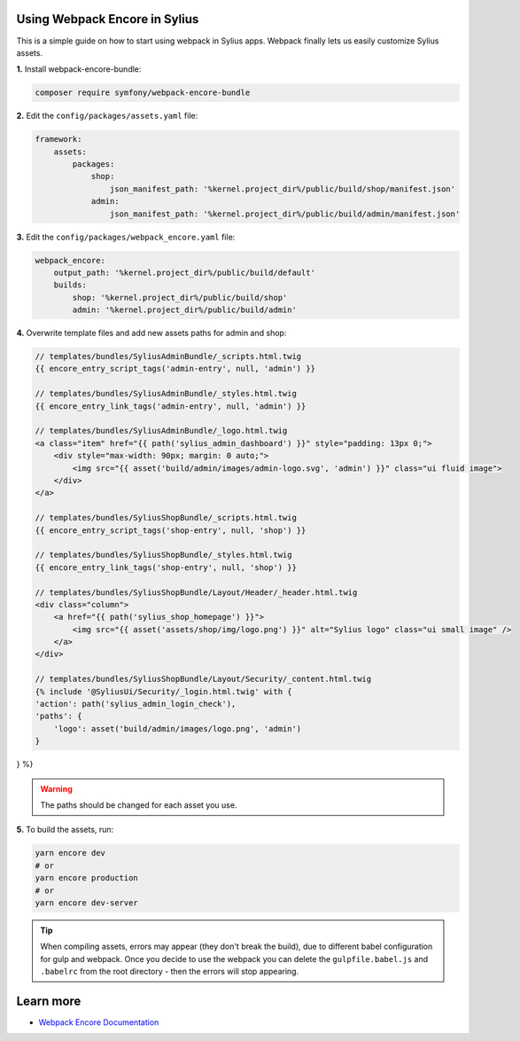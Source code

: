 Using Webpack Encore in Sylius
------------------------------

This is a simple guide on how to start using webpack in Sylius apps. Webpack finally lets us easily customize Sylius assets.

**1.** Install webpack-encore-bundle:

.. code-block:: bash

    composer require symfony/webpack-encore-bundle

**2.** Edit the ``config/packages/assets.yaml`` file:

.. code-block:: yaml

    framework:
        assets:
            packages:
                shop:
                    json_manifest_path: '%kernel.project_dir%/public/build/shop/manifest.json'
                admin:
                    json_manifest_path: '%kernel.project_dir%/public/build/admin/manifest.json'

**3.** Edit the ``config/packages/webpack_encore.yaml`` file:

.. code-block:: yaml

    webpack_encore:
        output_path: '%kernel.project_dir%/public/build/default'
        builds:
            shop: '%kernel.project_dir%/public/build/shop'
            admin: '%kernel.project_dir%/public/build/admin'

**4.** Overwrite template files and add new assets paths for admin and shop:

.. code-block:: twig

    // templates/bundles/SyliusAdminBundle/_scripts.html.twig
    {{ encore_entry_script_tags('admin-entry', null, 'admin') }}

    // templates/bundles/SyliusAdminBundle/_styles.html.twig
    {{ encore_entry_link_tags('admin-entry', null, 'admin') }}

    // templates/bundles/SyliusAdminBundle/_logo.html.twig
    <a class="item" href="{{ path('sylius_admin_dashboard') }}" style="padding: 13px 0;">
        <div style="max-width: 90px; margin: 0 auto;">
            <img src="{{ asset('build/admin/images/admin-logo.svg', 'admin') }}" class="ui fluid image">
        </div>
    </a>

    // templates/bundles/SyliusShopBundle/_scripts.html.twig
    {{ encore_entry_script_tags('shop-entry', null, 'shop') }}

    // templates/bundles/SyliusShopBundle/_styles.html.twig
    {{ encore_entry_link_tags('shop-entry', null, 'shop') }}

    // templates/bundles/SyliusShopBundle/Layout/Header/_header.html.twig
    <div class="column">
        <a href="{{ path('sylius_shop_homepage') }}">
            <img src="{{ asset('assets/shop/img/logo.png') }}" alt="Sylius logo" class="ui small image" />
        </a>
    </div>
    
    // templates/bundles/SyliusShopBundle/Layout/Security/_content.html.twig
    {% include '@SyliusUi/Security/_login.html.twig' with {
    'action': path('sylius_admin_login_check'),
    'paths': {
        'logo': asset('build/admin/images/logo.png', 'admin')
    }
} %}



.. warning::

    The paths should be changed for each asset you use.

**5.** To build the assets, run:

.. code-block:: bash

    yarn encore dev
    # or
    yarn encore production
    # or
    yarn encore dev-server

.. tip::

    When compiling assets, errors may appear (they don't break the build), due to different babel configuration for gulp
    and webpack. Once you decide to use the webpack you can delete the ``gulpfile.babel.js`` and ``.babelrc`` from the root
    directory - then the errors will stop appearing.

Learn more
----------

* `Webpack Encore Documentation <https://symfony.com/doc/current/frontend.html#webpack-encore>`_
